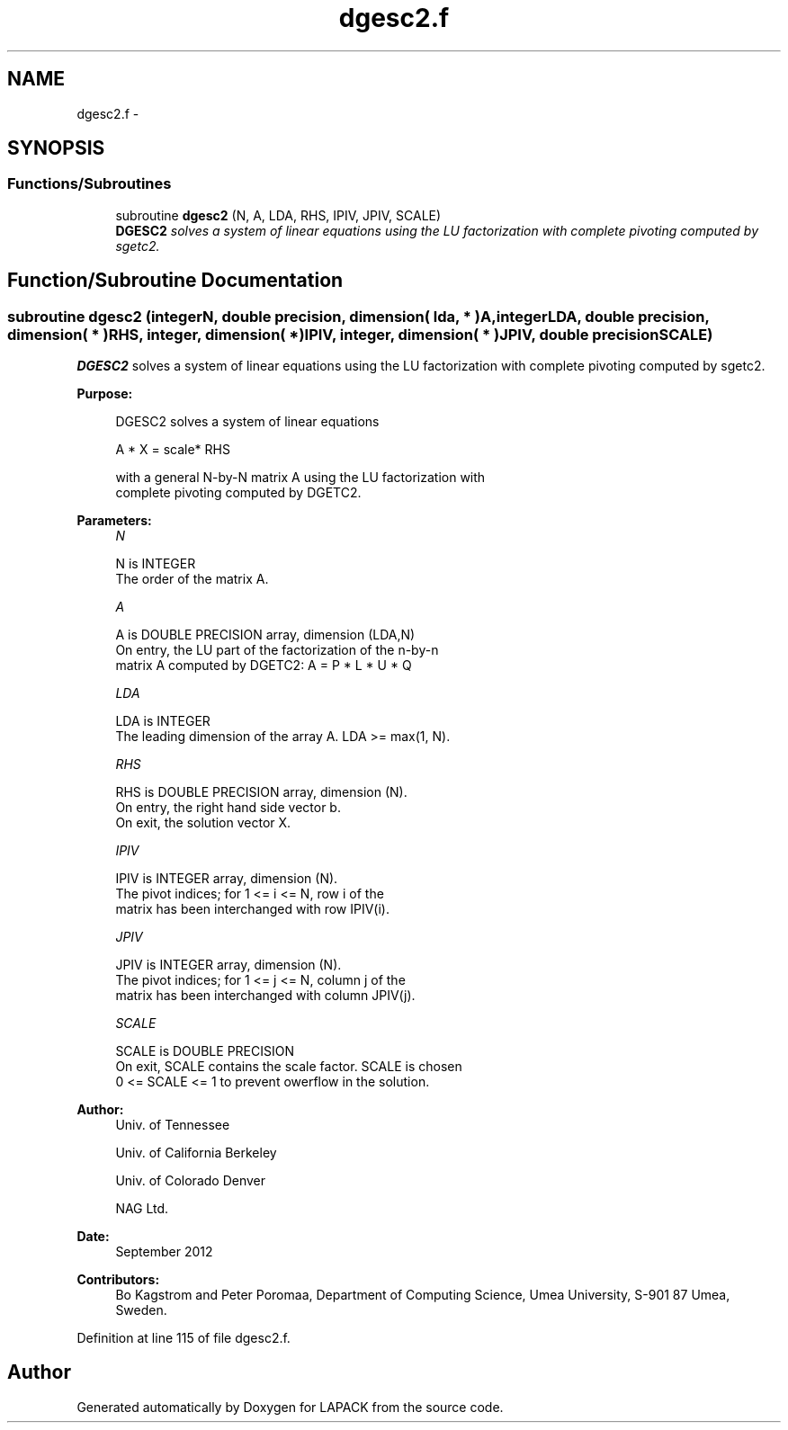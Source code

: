 .TH "dgesc2.f" 3 "Sat Nov 16 2013" "Version 3.4.2" "LAPACK" \" -*- nroff -*-
.ad l
.nh
.SH NAME
dgesc2.f \- 
.SH SYNOPSIS
.br
.PP
.SS "Functions/Subroutines"

.in +1c
.ti -1c
.RI "subroutine \fBdgesc2\fP (N, A, LDA, RHS, IPIV, JPIV, SCALE)"
.br
.RI "\fI\fBDGESC2\fP solves a system of linear equations using the LU factorization with complete pivoting computed by sgetc2\&. \fP"
.in -1c
.SH "Function/Subroutine Documentation"
.PP 
.SS "subroutine dgesc2 (integerN, double precision, dimension( lda, * )A, integerLDA, double precision, dimension( * )RHS, integer, dimension( * )IPIV, integer, dimension( * )JPIV, double precisionSCALE)"

.PP
\fBDGESC2\fP solves a system of linear equations using the LU factorization with complete pivoting computed by sgetc2\&.  
.PP
\fBPurpose: \fP
.RS 4

.PP
.nf
 DGESC2 solves a system of linear equations

           A * X = scale* RHS

 with a general N-by-N matrix A using the LU factorization with
 complete pivoting computed by DGETC2.
.fi
.PP
 
.RE
.PP
\fBParameters:\fP
.RS 4
\fIN\fP 
.PP
.nf
          N is INTEGER
          The order of the matrix A.
.fi
.PP
.br
\fIA\fP 
.PP
.nf
          A is DOUBLE PRECISION array, dimension (LDA,N)
          On entry, the  LU part of the factorization of the n-by-n
          matrix A computed by DGETC2:  A = P * L * U * Q
.fi
.PP
.br
\fILDA\fP 
.PP
.nf
          LDA is INTEGER
          The leading dimension of the array A.  LDA >= max(1, N).
.fi
.PP
.br
\fIRHS\fP 
.PP
.nf
          RHS is DOUBLE PRECISION array, dimension (N).
          On entry, the right hand side vector b.
          On exit, the solution vector X.
.fi
.PP
.br
\fIIPIV\fP 
.PP
.nf
          IPIV is INTEGER array, dimension (N).
          The pivot indices; for 1 <= i <= N, row i of the
          matrix has been interchanged with row IPIV(i).
.fi
.PP
.br
\fIJPIV\fP 
.PP
.nf
          JPIV is INTEGER array, dimension (N).
          The pivot indices; for 1 <= j <= N, column j of the
          matrix has been interchanged with column JPIV(j).
.fi
.PP
.br
\fISCALE\fP 
.PP
.nf
          SCALE is DOUBLE PRECISION
          On exit, SCALE contains the scale factor. SCALE is chosen
          0 <= SCALE <= 1 to prevent owerflow in the solution.
.fi
.PP
 
.RE
.PP
\fBAuthor:\fP
.RS 4
Univ\&. of Tennessee 
.PP
Univ\&. of California Berkeley 
.PP
Univ\&. of Colorado Denver 
.PP
NAG Ltd\&. 
.RE
.PP
\fBDate:\fP
.RS 4
September 2012 
.RE
.PP
\fBContributors: \fP
.RS 4
Bo Kagstrom and Peter Poromaa, Department of Computing Science, Umea University, S-901 87 Umea, Sweden\&. 
.RE
.PP

.PP
Definition at line 115 of file dgesc2\&.f\&.
.SH "Author"
.PP 
Generated automatically by Doxygen for LAPACK from the source code\&.
